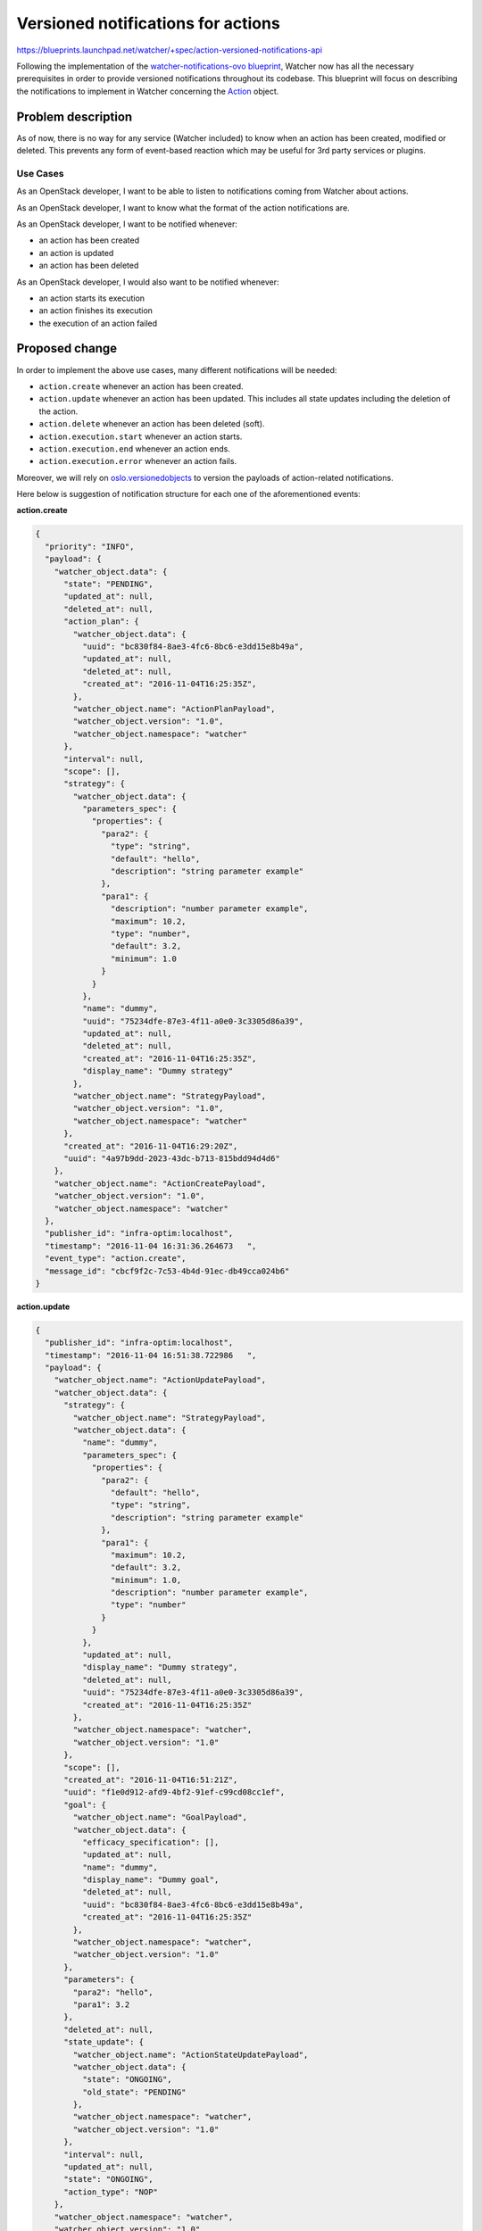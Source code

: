 ..
 This work is licensed under a Creative Commons Attribution 3.0 Unported
 License.

 http://creativecommons.org/licenses/by/3.0/legalcode

===================================
Versioned notifications for actions
===================================

https://blueprints.launchpad.net/watcher/+spec/action-versioned-notifications-api

Following the implementation of the `watcher-notifications-ovo blueprint`_,
Watcher now has all the necessary prerequisites in order to provide versioned
notifications throughout its codebase. This blueprint will focus on describing
the notifications to implement in Watcher concerning the Action_ object.

Problem description
===================

As of now, there is no way for any service (Watcher included) to know when an
action has been created, modified or deleted. This prevents any form of
event-based reaction which may be useful for 3rd party services or plugins.

Use Cases
---------

As an OpenStack developer, I want to be able to listen to notifications coming
from Watcher about actions.

As an OpenStack developer, I want to know what the format of the action
notifications are.

As an OpenStack developer, I want to be notified whenever:

- an action has been created
- an action is updated
- an action has been deleted

As an OpenStack developer, I would also want to be notified whenever:

- an action starts its execution
- an action finishes its execution
- the execution of an action failed

Proposed change
===============

In order to implement the above use cases, many different notifications will
be needed:

- ``action.create`` whenever an action has been created.
- ``action.update`` whenever an action has been updated. This includes all
  state updates including the deletion of the action.
- ``action.delete`` whenever an action has been deleted (soft).
- ``action.execution.start`` whenever an action starts.
- ``action.execution.end`` whenever an action ends.
- ``action.execution.error`` whenever an action fails.

Moreover, we will rely on `oslo.versionedobjects`_ to version the payloads of
action-related notifications.

Here below is suggestion of notification structure for each one of the
aforementioned events:

**action.create**

.. code-block:: json

    {
      "priority": "INFO",
      "payload": {
        "watcher_object.data": {
          "state": "PENDING",
          "updated_at": null,
          "deleted_at": null,
          "action_plan": {
            "watcher_object.data": {
              "uuid": "bc830f84-8ae3-4fc6-8bc6-e3dd15e8b49a",
              "updated_at": null,
              "deleted_at": null,
              "created_at": "2016-11-04T16:25:35Z",
            },
            "watcher_object.name": "ActionPlanPayload",
            "watcher_object.version": "1.0",
            "watcher_object.namespace": "watcher"
          },
          "interval": null,
          "scope": [],
          "strategy": {
            "watcher_object.data": {
              "parameters_spec": {
                "properties": {
                  "para2": {
                    "type": "string",
                    "default": "hello",
                    "description": "string parameter example"
                  },
                  "para1": {
                    "description": "number parameter example",
                    "maximum": 10.2,
                    "type": "number",
                    "default": 3.2,
                    "minimum": 1.0
                  }
                }
              },
              "name": "dummy",
              "uuid": "75234dfe-87e3-4f11-a0e0-3c3305d86a39",
              "updated_at": null,
              "deleted_at": null,
              "created_at": "2016-11-04T16:25:35Z",
              "display_name": "Dummy strategy"
            },
            "watcher_object.name": "StrategyPayload",
            "watcher_object.version": "1.0",
            "watcher_object.namespace": "watcher"
          },
          "created_at": "2016-11-04T16:29:20Z",
          "uuid": "4a97b9dd-2023-43dc-b713-815bdd94d4d6"
        },
        "watcher_object.name": "ActionCreatePayload",
        "watcher_object.version": "1.0",
        "watcher_object.namespace": "watcher"
      },
      "publisher_id": "infra-optim:localhost",
      "timestamp": "2016-11-04 16:31:36.264673   ",
      "event_type": "action.create",
      "message_id": "cbcf9f2c-7c53-4b4d-91ec-db49cca024b6"
    }

**action.update**

.. code-block:: json

    {
      "publisher_id": "infra-optim:localhost",
      "timestamp": "2016-11-04 16:51:38.722986   ",
      "payload": {
        "watcher_object.name": "ActionUpdatePayload",
        "watcher_object.data": {
          "strategy": {
            "watcher_object.name": "StrategyPayload",
            "watcher_object.data": {
              "name": "dummy",
              "parameters_spec": {
                "properties": {
                  "para2": {
                    "default": "hello",
                    "type": "string",
                    "description": "string parameter example"
                  },
                  "para1": {
                    "maximum": 10.2,
                    "default": 3.2,
                    "minimum": 1.0,
                    "description": "number parameter example",
                    "type": "number"
                  }
                }
              },
              "updated_at": null,
              "display_name": "Dummy strategy",
              "deleted_at": null,
              "uuid": "75234dfe-87e3-4f11-a0e0-3c3305d86a39",
              "created_at": "2016-11-04T16:25:35Z"
            },
            "watcher_object.namespace": "watcher",
            "watcher_object.version": "1.0"
          },
          "scope": [],
          "created_at": "2016-11-04T16:51:21Z",
          "uuid": "f1e0d912-afd9-4bf2-91ef-c99cd08cc1ef",
          "goal": {
            "watcher_object.name": "GoalPayload",
            "watcher_object.data": {
              "efficacy_specification": [],
              "updated_at": null,
              "name": "dummy",
              "display_name": "Dummy goal",
              "deleted_at": null,
              "uuid": "bc830f84-8ae3-4fc6-8bc6-e3dd15e8b49a",
              "created_at": "2016-11-04T16:25:35Z"
            },
            "watcher_object.namespace": "watcher",
            "watcher_object.version": "1.0"
          },
          "parameters": {
            "para2": "hello",
            "para1": 3.2
          },
          "deleted_at": null,
          "state_update": {
            "watcher_object.name": "ActionStateUpdatePayload",
            "watcher_object.data": {
              "state": "ONGOING",
              "old_state": "PENDING"
            },
            "watcher_object.namespace": "watcher",
            "watcher_object.version": "1.0"
          },
          "interval": null,
          "updated_at": null,
          "state": "ONGOING",
          "action_type": "NOP"
        },
        "watcher_object.namespace": "watcher",
        "watcher_object.version": "1.0"
      },
      "priority": "INFO",
      "event_type": "action.update",
      "message_id": "697fdf55-7252-4b6c-a2c2-5b9e85f6342c"
    }

**action.delete**

.. code-block:: json

    {
      "priority": "INFO",
      "payload": {
        "watcher_object.data": {
          "action_type": "NOP",
          "parameters": {
            "para2": "hello",
            "para1": 3.2
          },
          "state": "DELETED",
          "updated_at": null,
          "deleted_at": null,
          "goal": {
            "watcher_object.data": {
              "uuid": "bc830f84-8ae3-4fc6-8bc6-e3dd15e8b49a",
              "name": "dummy",
              "updated_at": null,
              "deleted_at": null,
              "efficacy_specification": [],
              "created_at": "2016-11-04T16:25:35Z",
              "display_name": "Dummy goal"
            },
            "watcher_object.name": "GoalPayload",
            "watcher_object.version": "1.0",
            "watcher_object.namespace": "watcher"
          },
          "interval": null,
          "scope": [],
          "strategy": {
            "watcher_object.data": {
              "parameters_spec": {
                "properties": {
                  "para2": {
                    "type": "string",
                    "default": "hello",
                    "description": "string parameter example"
                  },
                  "para1": {
                    "description": "number parameter example",
                    "maximum": 10.2,
                    "type": "number",
                    "default": 3.2,
                    "minimum": 1.0
                  }
                }
              },
              "name": "dummy",
              "uuid": "75234dfe-87e3-4f11-a0e0-3c3305d86a39",
              "updated_at": null,
              "deleted_at": null,
              "created_at": "2016-11-04T16:25:35Z",
              "display_name": "Dummy strategy"
            },
            "watcher_object.name": "StrategyPayload",
            "watcher_object.version": "1.0",
            "watcher_object.namespace": "watcher"
          },
          "created_at": "2016-11-04T16:29:20Z",
          "uuid": "4a97b9dd-2023-43dc-b713-815bdd94d4d6"
        },
        "watcher_object.name": "ActionDeletePayload",
        "watcher_object.version": "1.0",
        "watcher_object.namespace": "watcher"
      },
      "publisher_id": "infra-optim:localhost",
      "timestamp": "2016-11-04 16:31:36.264673   ",
      "event_type": "action.delete",
      "message_id": "cbcf9f2c-7c53-4b4d-91ec-db49cca024b6"
    }

**action.execution.start**

.. code-block:: json

    {
      "priority": "INFO",
      "payload": {
        "watcher_object.data": {
          "action_type": "NOP",
          "parameters": {
            "para2": "hello",
            "para1": 3.2
          },
          "state": "ONGOING",
          "updated_at": null,
          "deleted_at": null,
          "fault": null,
          "goal": {
            "watcher_object.data": {
              "uuid": "bc830f84-8ae3-4fc6-8bc6-e3dd15e8b49a",
              "name": "dummy",
              "updated_at": null,
              "deleted_at": null,
              "efficacy_specification": [],
              "created_at": "2016-11-04T16:25:35Z",
              "display_name": "Dummy goal"
            },
            "watcher_object.name": "GoalPayload",
            "watcher_object.version": "1.0",
            "watcher_object.namespace": "watcher"
          },
          "interval": null,
          "scope": [],
          "strategy": {
            "watcher_object.data": {
              "parameters_spec": {
                "properties": {
                  "para2": {
                    "type": "string",
                    "default": "hello",
                    "description": "string parameter example"
                  },
                  "para1": {
                    "description": "number parameter example",
                    "maximum": 10.2,
                    "type": "number",
                    "default": 3.2,
                    "minimum": 1.0
                  }
                }
              },
              "name": "dummy",
              "uuid": "75234dfe-87e3-4f11-a0e0-3c3305d86a39",
              "updated_at": null,
              "deleted_at": null,
              "created_at": "2016-11-04T16:25:35Z",
              "display_name": "Dummy strategy"
            },
            "watcher_object.name": "StrategyPayload",
            "watcher_object.version": "1.0",
            "watcher_object.namespace": "watcher"
          },
          "created_at": "2016-11-04T16:29:20Z",
          "uuid": "4a97b9dd-2023-43dc-b713-815bdd94d4d6"
        },
        "watcher_object.name": "ActionActionPayload",
        "watcher_object.version": "1.0",
        "watcher_object.namespace": "watcher"
      },
      "publisher_id": "infra-optim:localhost",
      "timestamp": "2016-11-04 16:31:36.264673   ",
      "event_type": "action.execution.start",
      "message_id": "cbcf9f2c-7c53-4b4d-91ec-db49cca024b6"
    }

**action.execution.end**

.. code-block:: json

    {
      "priority": "INFO",
      "payload": {
        "watcher_object.data": {
          "action_type": "NOP",
          "parameters": {
            "para2": "hello",
            "para1": 3.2
          },
          "state": "ONGOING",
          "updated_at": null,
          "deleted_at": null,
          "fault": null,
          "goal": {
            "watcher_object.data": {
              "uuid": "bc830f84-8ae3-4fc6-8bc6-e3dd15e8b49a",
              "name": "dummy",
              "updated_at": null,
              "deleted_at": null,
              "efficacy_specification": [],
              "created_at": "2016-11-04T16:25:35Z",
              "display_name": "Dummy goal"
            },
            "watcher_object.name": "GoalPayload",
            "watcher_object.version": "1.0",
            "watcher_object.namespace": "watcher"
          },
          "interval": null,
          "scope": [],
          "strategy": {
            "watcher_object.data": {
              "parameters_spec": {
                "properties": {
                  "para2": {
                    "type": "string",
                    "default": "hello",
                    "description": "string parameter example"
                  },
                  "para1": {
                    "description": "number parameter example",
                    "maximum": 10.2,
                    "type": "number",
                    "default": 3.2,
                    "minimum": 1.0
                  }
                }
              },
              "name": "dummy",
              "uuid": "75234dfe-87e3-4f11-a0e0-3c3305d86a39",
              "updated_at": null,
              "deleted_at": null,
              "created_at": "2016-11-04T16:25:35Z",
              "display_name": "Dummy strategy"
            },
            "watcher_object.name": "StrategyPayload",
            "watcher_object.version": "1.0",
            "watcher_object.namespace": "watcher"
          },
          "created_at": "2016-11-04T16:29:20Z",
          "uuid": "4a97b9dd-2023-43dc-b713-815bdd94d4d6"
        },
        "watcher_object.name": "ActionActionPayload",
        "watcher_object.version": "1.0",
        "watcher_object.namespace": "watcher"
      },
      "publisher_id": "infra-optim:localhost",
      "timestamp": "2016-11-04 16:31:36.264673   ",
      "event_type": "action.execution.end",
      "message_id": "cbcf9f2c-7c53-4b4d-91ec-db49cca024b6"
    }

**action.execution.error**

.. code-block:: json

    {
      "priority": "ERROR",
      "payload": {
        "watcher_object.data": {
          "action_type": "NOP",
          "parameters": {
            "para2": "hello",
            "para1": 3.2
          },
          "state": "ONGOING",
          "updated_at": null,
          "deleted_at": null,
          "fault": {
            "watcher_object.data": {
              "exception": "WatcherException",
              "exception_message": "TEST",
              "function_name": "test_send_action_action_with_error",
              "module_name": "watcher.tests.notifications.test_action_notification"
            },
            "watcher_object.name": "ExceptionPayload",
            "watcher_object.namespace": "watcher",
            "watcher_object.version": "1.0"
          },
          "goal": {
            "watcher_object.data": {
              "uuid": "bc830f84-8ae3-4fc6-8bc6-e3dd15e8b49a",
              "name": "dummy",
              "updated_at": null,
              "deleted_at": null,
              "efficacy_specification": [],
              "created_at": "2016-11-04T16:25:35Z",
              "display_name": "Dummy goal"
            },
            "watcher_object.name": "GoalPayload",
            "watcher_object.version": "1.0",
            "watcher_object.namespace": "watcher"
          },
          "interval": null,
          "scope": [],
          "strategy": {
            "watcher_object.data": {
              "parameters_spec": {
                "properties": {
                  "para2": {
                    "type": "string",
                    "default": "hello",
                    "description": "string parameter example"
                  },
                  "para1": {
                    "description": "number parameter example",
                    "maximum": 10.2,
                    "type": "number",
                    "default": 3.2,
                    "minimum": 1.0
                  }
                }
              },
              "name": "dummy",
              "uuid": "75234dfe-87e3-4f11-a0e0-3c3305d86a39",
              "updated_at": null,
              "deleted_at": null,
              "created_at": "2016-11-04T16:25:35Z",
              "display_name": "Dummy strategy"
            },
            "watcher_object.name": "StrategyPayload",
            "watcher_object.version": "1.0",
            "watcher_object.namespace": "watcher"
          },
          "created_at": "2016-11-04T16:29:20Z",
          "uuid": "4a97b9dd-2023-43dc-b713-815bdd94d4d6"
        },
        "watcher_object.name": "ActionActionPayload",
        "watcher_object.version": "1.0",
        "watcher_object.namespace": "watcher"
      },
      "publisher_id": "infra-optim:localhost",
      "timestamp": "2016-11-04 16:31:36.264673   ",
      "event_type": "action.execution.error",
      "message_id": "cbcf9f2c-7c53-4b4d-91ec-db49cca024b6"
    }

Alternatives
------------

Instead of using versioned objects, we can define the payload of our action
notifications without any support for versioning.

Data model impact
-----------------

New versioned objects will be created although none of them are to be persisted
as they will be used to structure the content of the notifications.

Here are some of the payloads to be declared:

.. code-block:: python

    @base.WatcherObjectRegistry.register_notification
    class ActionPayload(notificationbase.NotificationPayloadBase):

        VERSION = '1.0'

        fields = {
            'uuid': fields.UUIDField(),
            'action_type': fields.StringField(),
            'state': fields.StringField(),
            'parameters': fields.FlexibleDictField(nullable=True),
            'interval': fields.IntegerField(nullable=True),
            'goal_uuid': fields.UUIDField(),
            'strategy_uuid': fields.UUIDField(nullable=True),
            'goal': fields.ObjectField('Goal'),
            'strategy': fields.ObjectField('Strategy', nullable=True),
            'created_at': fields.DateTimeField(nullable=True),
            'updated_at': fields.DateTimeField(nullable=True),
            'deleted_at': fields.DateTimeField(nullable=True),
        }


    @base.WatcherObjectRegistry.register_notification
    class ActionStateUpdatePayload(notificationbase.NotificationPayloadBase):

        VERSION = '1.0'

        fields = {
            'old_state': fields.StringField(nullable=True),
            'state': fields.StringField(nullable=True),
        }


    @base.WatcherObjectRegistry.register_notification
    class ActionUpdatePayload(ActionPayload):

        VERSION = '1.0'

        fields = {
            'state_update': fields.ObjectField('ActionStateUpdatePayload'),
        }


REST API impact
---------------

None.

Security impact
---------------

None.

Notifications impact
--------------------

This blueprint will implement the following notifications:

- ``action.create``
- ``action.update``
- ``action.delete``
- ``action.execution.start``
- ``action.execution.end``
- ``action.execution.error``

Other end user impact
---------------------

None.

Performance Impact
------------------

When enabled, code to send the notification will be called each time an event
occurs that triggers a notification. This shouldn’t be much of a problem for
Watcher itself, but the load on whatever message bus is used should be
considered.

Other deployer impact
---------------------

In order for the notifications to be emitted, the deployer will have to
configure the notification topics using `oslo.messaging`_. Other configuration
options exposed via `oslo.messaging`_ may also be tuned.

Developer impact
----------------

Developers should adhere to proper versioning guidelines and use the
notification base classes when creating/updating notifications.

Implementation
==============

Assignee(s)
-----------

Primary assignee:
  joker946 <a.chadin@servionica.ru>

Work Items
----------

- Implement ``action.create``
- Implement ``action.update``
- Implement ``action.delete``
- Implement ``action.execution.start``
- Implement ``action.execution.end``
- Implement ``action.execution.error``

Dependencies
============

- `watcher-versioned-objects`_
- `watcher-notifications-ovo`_

Testing
=======

These notifications will have to be tested mainly via unit testing.

Documentation Impact
====================

A notification sample should be provided and made dynamically available in the
online documentation.

The sequence diagrams in the `Watcher architecture`_.

References
==========

None.

.. _Action: http://docs.openstack.org/developer/watcher/glossary.html#action
.. _watcher-notifications-ovo blueprint: https://blueprints.launchpad.net/watcher/+spec/watcher-notifications-ovo
.. _watcher-versioned-objects: https://blueprints.launchpad.net/watcher/+spec/watcher-versioned-objects
.. _watcher-notifications-ovo: https://blueprints.launchpad.net/watcher/+spec/watcher-notifications-ovo
.. _oslo.versionedobjects: http://docs.openstack.org/developer/oslo.versionedobjects/
.. _configure the notification topics: http://docs.openstack.org/developer/oslo.messaging/opts.html#oslo-messaging-notifications
.. _oslo.messaging: http://docs.openstack.org/developer/oslo.messaging/
.. _Applier: http://docs.openstack.org/developer/watcher/glossary.html#watcher-applier-definition
.. _Watcher architecture: http://docs.openstack.org/developer/watcher/architecture.html#watcher-applier
